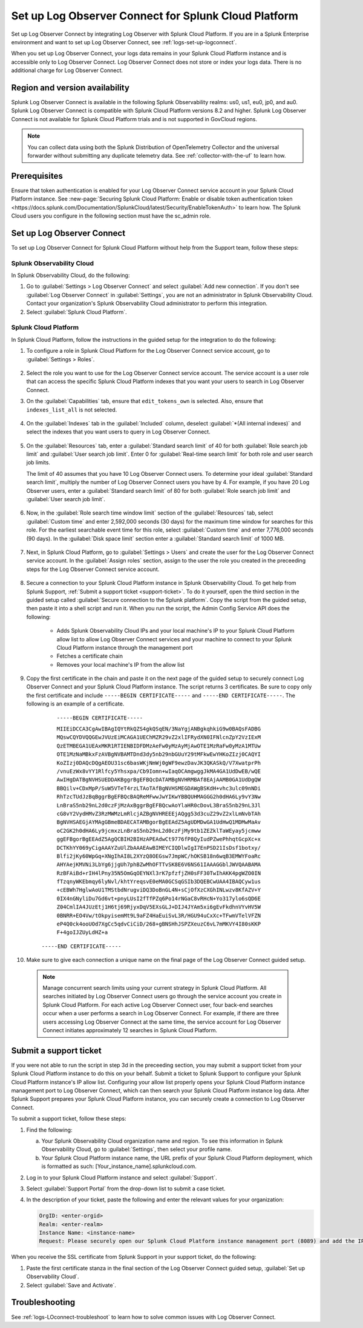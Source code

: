 .. _logs-scp:

*******************************************************************
Set up Log Observer Connect for Splunk Cloud Platform
*******************************************************************

.. meta::
  :description: Connect your Splunk Cloud Platform instance to Splunk Observability Cloud. Set up Log Observer Connect to investigate logs in context with metrics and traces.

Set up Log Observer Connect by integrating Log Observer with Splunk Cloud Platform. If you are in a Splunk Enterprise environment and want to set up Log Observer Connect, see :ref:`logs-set-up-logconnect`.

When you set up Log Observer Connect, your logs data remains in your Splunk Cloud Platform instance and is accessible only to Log Observer Connect. Log Observer Connect does not store or index your logs data. There is no additional charge for Log Observer Connect.

Region and version availability
==============================================================

Splunk Log Observer Connect is available in the following Splunk Observability realms: us0, us1, eu0, jp0, and au0. Splunk Log Observer Connect is compatible with Splunk Cloud Platform versions 8.2 and higher. Splunk Log Observer Connect is not available for Splunk Cloud Platform trials and is not supported in GovCloud regions. 

.. note:: You can collect data using both the Splunk Distribution of OpenTelemetry Collector and the universal forwarder without submitting any duplicate telemetry data. See :ref:`collector-with-the-uf` to learn how.

Prerequisites
==============================================================
Ensure that token authentication is enabled for your Log Observer Connect service account in your Splunk Cloud Platform instance. See :new-page:`Securing Splunk Cloud Platform: Enable or disable token authentication token <https://docs.splunk.com/Documentation/SplunkCloud/latest/Security/EnableTokenAuth>` to learn how. 
The Splunk Cloud users you configure in the following section must have the sc_admin role.

Set up Log Observer Connect
==============================================================
To set up Log Observer Connect for Splunk Cloud Platform without help from the Support team, follow these steps:

Splunk Observability Cloud
----------------------------------------------------------------
In Splunk Observability Cloud, do the following:

1. Go to :guilabel:`Settings > Log Observer Connect` and select :guilabel:`Add new connection`. If you don't see :guilabel:`Log Observer Connect` in :guilabel:`Settings`, you are not an administrator in Splunk Observability Cloud. Contact your organization's Splunk Observability Cloud administrator to perform this integration.

2. Select :guilabel:`Splunk Cloud Platform`. 

Splunk Cloud Platform
----------------------------------------------------------------
In Splunk Cloud Platform, follow the instructions in the guided setup for the integration to do the following:

1. To configure a role in Splunk Cloud Platform for the Log Observer Connect service account, go to :guilabel:`Settings > Roles`.

      .. image:: /_images/logs/setupLOC1.png
         :width: 100%
         :alt: This screenshot shows how to go to Roles in Splunk Cloud Platform where you will set up a service account for Log Observer Connect.
      
2. Select the role you want to use for the Log Observer Connect service account. The service account is a user role that can access the specific Splunk Cloud Platform indexes that you want your users to search in Log Observer Connect. 
      
3. On the :guilabel:`Capabilities` tab, ensure that ``edit_tokens_own`` is selected. Also, ensure that ``indexes_list_all`` is not selected.

      .. image:: /_images/logs/CapabilitiesTab1.png
         :width: 100%
         :alt: This screenshot shows the Capabilities tab in user configuration.

4. On the :guilabel:`Indexes` tab in the :guilabel:`Included` column, deselect :guilabel:`*(All internal indexes)` and select the indexes that you want users to query in Log Observer Connect.

      .. image:: /_images/logs/IndexesTab1.png
         :width: 100%
         :alt: This screenshot shows the Indexes tab in user configuration.

5. On the :guilabel:`Resources` tab, enter a :guilabel:`Standard search limit` of 40 for both :guilabel:`Role search job limit` and :guilabel:`User search job limit`. Enter 0 for :guilabel:`Real-time search limit` for both role and user search job limits.

   The limit of 40 assumes that you have 10 Log Observer Connect users. To determine your ideal :guilabel:`Standard search limit`, multiply the number of Log Observer Connect users you have by 4. For example, if you have 20 Log Observer users, enter a :guilabel:`Standard search limit` of 80 for both :guilabel:`Role search job limit` and :guilabel:`User search job limit`.

      .. image:: /_images/logs/ResourcesTab1.png
         :width: 100%
         :alt: This screenshot shows recommended configuration for role search job limit and user search job limit.

6. Now, in the :guilabel:`Role search time window limit` section of the :guilabel:`Resources` tab, select :guilabel:`Custom time` and enter 2,592,000 seconds (30 days) for the maximum time window for searches for this role. For the earliest searchable event time for this role,  select :guilabel:`Custom time` and enter 7,776,000 seconds (90 days). In the :guilabel:`Disk space limit` section enter a :guilabel:`Standard search limit` of 1000 MB.

      .. image:: /_images/logs/ResourcesTab2.png
         :width: 100%
         :alt: This screenshot shows recommended configuration for role search time window limit and disk space limit.

7. Next, in Splunk Cloud Platform, go to :guilabel:`Settings > Users` and create the user for the Log Observer Connect service account. In the :guilabel:`Assign roles` section, assign to the user the role you created in the preceeding steps for the Log Observer Connect service account.
   
      .. image:: /_images/logs/CreateUser.png
         :width: 100%
         :alt: This screenshot shows the Create user page in Splunk Cloud Platform where you can assign a user to the service account role.

8. Secure a connection to your Splunk Cloud Platform instance in Splunk Observability Cloud. To get help from Splunk Support, :ref:`Submit a support ticket <support-ticket>`. To do it yourself, open the third section in the guided setup called :guilabel:`Secure connection to the Splunk platform`. Copy the script from the guided setup, then paste it into a shell script and run it. When you run the script, the Admin Config Service API does the following:
   
      - Adds Splunk Observability Cloud IPs and your local machine's IP to your Splunk Cloud Platform allow list to allow Log Observer Connect services and your machine to connect to your Splunk Cloud Platform instance through the management port
      
      - Fetches a certificate chain
      
      - Removes your local machine's IP from the allow list
      
9. Copy the first certificate in the chain and paste it on the next page of the guided setup to securely connect Log Observer Connect and your Splunk Cloud Platform instance. The script returns 3 certificates. Be sure to copy only the first certificate and include ``-----BEGIN CERTIFICATE-----`` and ``-----END CERTIFICATE-----``. The following is an example of a certificate. 

      ``-----BEGIN CERTIFICATE-----``
      
      ``MIIEiDCCA3CgAwIBAgIQYtRkQZS4gkQSqEN/3NaYgjANBgkqhkiG9w0BAQsFADBG
      MQswCQYDVQQGEwJVUzEiMCAGA1UEChMZR29vZ2xlIFRydXN0IFNlcnZpY2VzIExM
      QzETMBEGA1UEAxMKR1RTIENBIDFDMzAeFw0yMzAyMjAwOTE1MzRaFw0yMzA1MTUw
      OTE1MzNaMBkxFzAVBgNVBAMTDnd3dy5nb29nbGUuY29tMFkwEwYHKoZIzj0CAQYI
      KoZIzj0DAQcDQgAEOU31sc6basWKjNmWj0gWF9ewzDavJK3QKASkQ/V7XwatprPh
      /vnuEzWx8vYY1Rlfcy5Yhsxpa/Cb9Iomn+wIaqOCAmgwggJkMA4GA1UdDwEB/wQE
      AwIHgDATBgNVHSUEDDAKBggrBgEFBQcDATAMBgNVHRMBAf8EAjAAMB0GA1UdDgQW
      BBQilv+CDxMpP/SuW5VTeT4rzLTAoTAfBgNVHSMEGDAWgBSKdH+vhc3ulc09nNDi
      RhTzcTUdJzBqBggrBgEFBQcBAQReMFwwJwYIKwYBBQUHMAGGG2h0dHA6Ly9vY3Nw
      LnBraS5nb29nL2d0czFjMzAxBggrBgEFBQcwAoYlaHR0cDovL3BraS5nb29nL3Jl
      cG8vY2VydHMvZ3RzMWMzLmRlcjAZBgNVHREEEjAQgg53d3cuZ29vZ2xlLmNvbTAh
      BgNVHSAEGjAYMAgGBmeBDAECATAMBgorBgEEAdZ5AgUDMDwGA1UdHwQ1MDMwMaAv
      oC2GK2h0dHA6Ly9jcmxzLnBraS5nb29nL2d0czFjMy9tb1ZEZklTaWEyay5jcmww
      ggEFBgorBgEEAdZ5AgQCBIH2BIHzAPEAdwCt9776fP8QyIudPZwePhhqtGcpXc+x
      DCTKhYY069yCigAAAYZuUlZbAAAEAwBIMEYCIQDlwIgI7EnPSD21IsDsf1botxy/
      Blfi2jKy60WpGq+XNgIhAI8L2XYzQ8OEGsw7JmpWC/hOKSB18n6wqB3EMWYFoaRc
      AHYAejKMVNi3LbYg6jjgUh7phBZwMhOFTTvSK8E6V6NS61IAAAGGblJWVQAABAMA
      RzBFAiBd+rIH4lPny35N5OmGqOEYNXl3rK7pfzfjZH0sFF30TwIhAKK4pgWZO0IN
      fTzqnyWKEbmqy6lyNvl/khtYreqsvE0eMA0GCSqGSIb3DQEBCwUAA4IBAQCyw1us
      +cEBWh7HglwAoU1TMStbdNrugviDQ3DoBnGL4N+sCjOfXzCXGhINLwzv8KfAZV+Y
      0IX4nGNyliDu7Gd6vt+pnyLUsI2fTfPZq6Po14rNGaC8vRHcN+Yo317ylo6sQD6E
      Z04CmlIA4JUzEtj1H6tj69RjyxDqV5EXsGLJ+DIJ4JYAm5xi6gEvFkdhnVYvHV5W
      0BNRR+EO4Vw/tOkpyisemMt9L9aFZ4HaEuiSvL3R/HGU94uCxXc+TFwmVTelVFZN
      eP4Q0ck4ooUOd7XgCc5qdvCiCiD/268+gBNSHhJSPZXeuzC6vL7mMKVY4I80sKKP
      F+4goIJZUyLdHZ+a``

     ``-----END CERTIFICATE-----``

10. Make sure to give each connection a unique name on the final page of the Log Observer Connect guided setup.

   .. note:: Manage concurrent search limits using your current strategy in Splunk Cloud Platform. All searches initiated by Log Observer Connect users go through the service account you create in Splunk Cloud Platform. For each active Log Observer Connect user, four back-end searches occur when a user performs a search in Log Observer Connect. For example, if there are three users accessing Log Observer Connect at the same time, the service account for Log Observer Connect initiates approximately 12 searches in Splunk Cloud Platform.

.. _support-ticket:

Submit a support ticket
===================================================================
If you were not able to run the script in step 3d in the preceeding section, you may submit a support ticket from your Splunk Cloud Platform instance to do this on your behalf. Submit a ticket to Splunk Support to configure your Splunk Cloud Platform instance's IP allow list. Configuring your allow list properly opens your Splunk Cloud Platform instance management port to Log Observer Connect, which can then search your Splunk Cloud Platform instance log data. After Splunk Support prepares your Splunk Cloud Platform instance, you can securely create a connection to Log Observer Connect.

To submit a support ticket, follow these steps:

1. Find the following:

   a. Your Splunk Observability Cloud organization name and region. To see this information in Splunk Observability Cloud, go to :guilabel:`Settings`, then select your profile name.
   
   b. Your Splunk Cloud Platform instance name, the URL prefix of your Splunk Cloud Platform deployment, which is formatted as such: [Your_instance_name].splunkcloud.com.

2. Log in to your Splunk Cloud Platform instance and select :guilabel:`Support`.

3. Select :guilabel:`Support Portal` from the drop-down list to submit a case ticket.

4. In the description of your ticket, paste the following and enter the relevant values for your organization:

   .. code-block:: bash

      OrgID: <enter-orgid>
      Realm: <enter-realm>
      Instance Name: <instance-name>
      Request: Please securely open our Splunk Cloud Platform instance management port (8089) and add the IP addresses of the above realm to our allow list. Also, please provide us with the SSL certificate chain in this ticket so that we can enable Log Observer Connect.
   

When you receive the SSL certificate from Splunk Support in your support ticket, do the following:

1. Paste the first certificate stanza in the final section of the Log Observer Connect guided setup, :guilabel:`Set up Observability Cloud`.

2. Select :guilabel:`Save and Activate`.


Troubleshooting
==============================================================
See :ref:`logs-LOconnect-troubleshoot` to learn how to solve common issues with Log Observer Connect.
